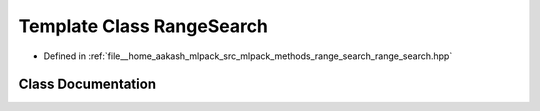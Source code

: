 .. _exhale_class_classmlpack_1_1range_1_1RangeSearch:

Template Class RangeSearch
==========================

- Defined in :ref:`file__home_aakash_mlpack_src_mlpack_methods_range_search_range_search.hpp`


Class Documentation
-------------------


.. doxygenclass:: mlpack::range::RangeSearch
   :members:
   :protected-members:
   :undoc-members: